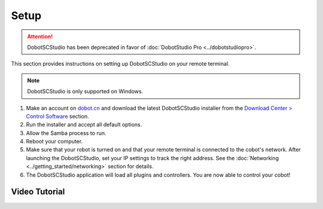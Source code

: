 =====
Setup
=====

.. attention::

    DobotSCStudio has been deprecated in favor of :doc:`DobotStudio Pro <../dobotstudiopro>`.

This section provides instructions on setting up DobotSCStudio on your remote terminal.

.. note::

    DobotSCStudio is only supported on Windows.

1.  Make an account on `dobot.cn`_ and download the latest DobotSCStudio installer from the
    `Download Center > Control Software`_ section.

2.  Run the installer and accept all default options.

3.  Allow the Samba process to run.

4.  Reboot your computer.

5.  Make sure that your robot is turned on and that your remote terminal is connected to the
    cobot's network. After launching the DobotSCStudio, set your IP settings to track the right
    address. See the :doc:`Networking <../getting_started/networking>` section for details.

6.  The DobotSCStudio application will load all plugins and controllers. You are now able to
    control your cobot!

.. _`dobot.cn`: https://en.dobot.cn/
.. _`Download Center > Control Software`: https://en.dobot.cn/service/download-center

Video Tutorial
--------------

.. youtube:: SxMt3-MuoYE
    :align: center
